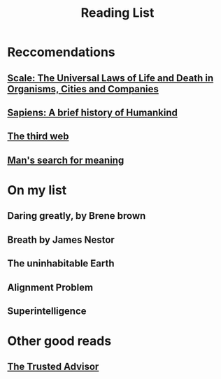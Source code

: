 #+OPTIONS: num:nil
#+TITLE: Reading List

* Reccomendations
** [[https://g.co/kgs/vmJ7gF][Scale: The Universal Laws of Life and Death in Organisms, Cities and Companies]]
** [[https://g.co/kgs/3ZgY7X][Sapiens: A brief history of Humankind]]
** [[https://tante.cc/2021/12/17/the-third-web/][The third web]]
** [[https://g.co/kgs/6RnRe9][Man's search for meaning]]
* On my list
** Daring greatly, by Brene brown
** Breath by James Nestor
** The uninhabitable Earth
** Alignment Problem
** Superintelligence

* Other good reads
** [[file:~/Desktop/falcowinkler.github.io/org/reading-notes/consulting/the-trusted-advisor.org][The Trusted Advisor]]
